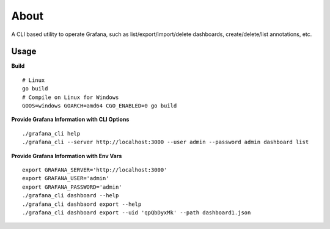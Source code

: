 About
=====

A CLI based utility to operate Grafana, such as list/export/import/delete dashboards, create/delete/list annotations, etc.

Usage
-----

**Build**

::

  # Linux
  go build
  # Compile on Linux for Windows
  GOOS=windows GOARCH=amd64 CGO_ENABLED=0 go build


**Provide Grafana Information with CLI Options**

::

  ./grafana_cli help
  ./grafana_cli --server http://localhost:3000 --user admin --password admin dashboard list

**Provide Grafana Information with Env Vars**

::

  export GRAFANA_SERVER='http://localhost:3000'
  export GRAFANA_USER='admin'
  export GRAFANA_PASSWORD='admin'
  ./grafana_cli dashboard --help
  ./grafana_cli dashbaord export --help
  ./grafana_cli dashboard export --uid 'qpQbDyxMk' --path dashboard1.json
